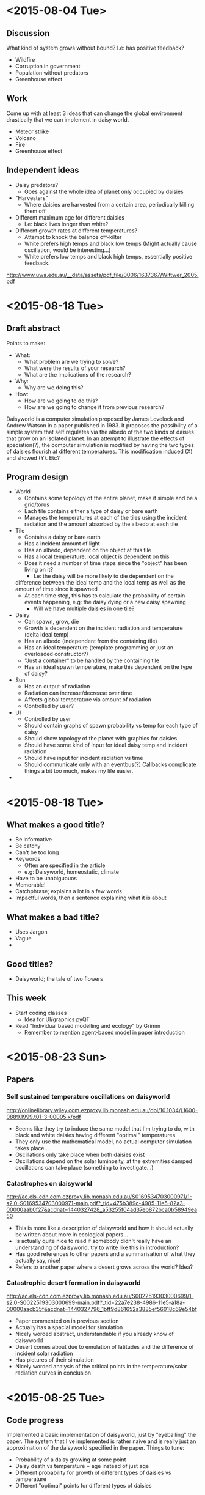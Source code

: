 * <2015-08-04 Tue>
** Discussion
   What kind of system grows without bound? I.e: has positive
   feedback?
   - Wildfire
   - Corruption in government
   - Population without predators
   - Greenhouse effect
** Work
   Come up with at least 3 ideas that can change the global
   environment drastically that we can implement in daisy world.
   - Meteor strike
   - Volcano
   - Fire
   - Greenhouse effect
** Independent ideas
   - Daisy predators?
     - Goes against the whole idea of planet only occupied by daisies
   - "Harvesters"
     - Where daisies are harvested from a certain area, periodically
       killing them off
   - Different maximum age for different daisies
     - I.e: black lives longer than white?
   - Different growth rates at different temperatures?
     - Attempt to knock the balance off-kilter
     - White prefers high temps and black low temps (Might actually
       cause oscillation, would be interesting...)
     - White prefers low temps and black high temps, essentially
       positive feedback.

   http://www.uwa.edu.au/__data/assets/pdf_file/0006/1637367/Wittwer_2005.pdf
* <2015-08-18 Tue>
** Draft abstract
   Points to make:
   - What:
     - What problem are we trying to solve?
     - What were the results of your research?
     - What are the implications of the research?
   - Why:
     - Why are we doing this?
   - How:
     - How are we going to do this?
     - How are we going to change it from previous research?

   Daisyworld is a computer simulation proposed by James Lovelock and
   Andrew Watson in a paper published in 1983. It proposes the
   possibility of a simple system that self regulates via the albedo
   of the two kinds of daisies that grow on an isolated planet. In
   an attempt to illustrate the effects of speciation(?), the computer
   simulation is modified by having the two types of daisies flourish
   at different temperatures. This modification induced (X) and
   showed (Y). Etc?
** Program design
   - World
     - Contains some topology of the entire planet, make it simple
       and be a grid/torus
     - Each tile contains either a type of daisy or bare earth
     - Manages the temperatures at each of the tiles using the
       incident radiation and the amount absorbed by the albedo at
       each tile
   - Tile
     - Contains a daisy or bare earth
     - Has a incident amount of light
     - Has an albedo, dependent on the object at this tile
     - Has a local temperature, local object is dependent on this
     - Does it need a number of time steps since the "object" has
       been living on it?
       - I.e: the daisy will be more likely to die dependent on the
	 difference between the ideal temp and the local temp as well
	 as the amount of time since it spawned
     - At each time step, this has to calculate the probability of
       certain events happening, e.g: the daisy dying or a new daisy
       spawning
       - Will we have multiple daisies in one tile?
   - Daisy
     - Can spawn, grow, die
     - Growth is dependent on the incident radiation and temperature
       (delta ideal temp)
     - Has an albedo (independent from the containing tile)
     - Has an ideal temperature (template programming or just an
       overloaded constructor?)
     - "Just a container" to be handled by the containing tile
     - Has an ideal spawn temperature, make this dependent on the
       type of daisy?
   - Sun
     - Has an output of radiation
     - Radiation can increase/decrease over time
     - Affects global temperature via amount of radiation
     - Controlled by user?
   - UI
     - Controlled by user
     - Should contain graphs of spawn probability vs temp for each
       type of daisy
     - Should show topology of the planet with graphics for daisies
     - Should have some kind of input for ideal daisy temp and
       incident radiation
     - Should have input for incident radiation vs time
     - Should communicate only with an eventbus(?) Callbacks
       complicate things a bit too much, makes my life easier.
   *
* <2015-08-18 Tue>
** What makes a good title?
   - Be informative
   - Be catchy
   - Can't be too long
   - Keywords
     - Often are specified in the article
     - e.g: Daisyworld, homeostatic, climate
   - Have to be unabiguouos
   - Memorable!
   - Catchphrase; explains a lot in a few words
   - Impactful words, then a sentence explaining what it is about
** What makes a bad title?
   - Uses Jargon
   - Vague
   -
** Good titles?
   - Daisyworld; the tale of two flowers



** This week
   - Start coding classes
     - Idea for UI/graphics pyQT
   - Read "Individual based modelling and ecology" by Grimm
     - Remember to mention agent-based model in paper introduction

* <2015-08-23 Sun>
** Papers
*** Self sustained temperature oscillations on daisyworld
    http://onlinelibrary.wiley.com.ezproxy.lib.monash.edu.au/doi/10.1034/j.1600-0889.1999.t01-3-00005.x/pdf

    - Seems like they try to induce the same model that I'm trying to
      do, with black and white daisies having different "optimal"
      temperatures
    - They only use the mathematical model, no actual computer
      simulation takes place...
    - Oscillations only take place when both daisies exist
    - Oscillations depend on the solar luminosity, at the extremities
      damped oscillations can take place (something to investigate...)
*** Catastrophes on daisyworld
    http://ac.els-cdn.com.ezproxy.lib.monash.edu.au/S0169534703000971/1-s2.0-S0169534703000971-main.pdf?_tid=475b389c-4985-11e5-82a3-00000aab0f27&acdnat=1440327428_a53255f04ad37eb872bca0b58949ea50
    - This is more like a description of daisyworld and how it should
      actually be written about more in ecological papers...
    - Is actually quite nice to read if somebody didn't really have an
      understanding of daisyworld, try to write like this in
      introduction?
    - Has good references to other papers and a summarisation of what
      they actually say, nice!
    - Refers to another paper where a desert grows across the world? Idea?
*** Catastrophic desert formation in daisyworld
    http://ac.els-cdn.com.ezproxy.lib.monash.edu.au/S0022519303000699/1-s2.0-S0022519303000699-main.pdf?_tid=22a7e238-4986-11e5-a18a-00000aacb35f&acdnat=1440327796_1bff9d861652a3885ef56018c69e54bf
    - Paper commented on in previous section
    - Actually has a spacial model for simulation
    - Nicely worded abstract, understandable if you already know of daisyworld
    - Desert comes about due to emulation of latitudes and the
      difference of incident solar radiation
    - Has pictures of their simulation
    - Nicely worded analysis of the critical points in the
      temperature/solar radiation curves in conclusion
* <2015-08-25 Tue>
** Code progress
   Implemented a basic implementation of daisyworld, just by
   "eyeballing" the paper. The system that I've implemented is rather
   naive and is really just an approximation of the daisyworld
   specified in the paper.
   Things to tune:
   - Probability of a daisy growing at some point
   - Daisy death vs temperature + age instead of just age
   - Different probability for growth of different types of daisies vs temperature
   - Different "optimal" points for different types of daisies
** To Read
*** Daisyworld: a review
    http://www.dpi.inpe.br/gilberto/cursos/cst-317/papers/daisyworld_review.pdf
    -
*** Self stabilization of the biosphere under global change
    :PROPERTIES:
    :ID:       aa18bb5a-b300-4293-89fa-46e2ad1a8d84
    :END:
    - a tutorial geological approach
* <2015-09-01 Tue>
  Made the text within the tile change color depending on the current temp.
  Right now it is a rather naive method, might want to fix that later.
** <2015-09-14 Mon>
   Reworked the color temp to use the Hue from 0 to 255, I.e red to dark purple.
   Now it looks fancier, a better heat map...

* <2015-09-07 Mon>
  Moving on to implementing UI now, really quite easy since I chose QT as the framework.
  Not exactly the best architecture though, with each inner stage having to keep a
  reference to their parent in order to implement some stuff, like daisies having to
  know the temp of the tile they occupy. It works, so no need to change it now.
* <2015-09-11 Fri>
  I noticed that there was way too much oscillation to classify the simulation as "homeostatic",
  I.e the temperature would deviate up to 10 degrees from the "optimal temp" of 22.5 in a system
  with only normal daisies at 1.0 luminosity.

  To fix this I made the daisies not only die depending on some factor of the difference between
  the "optimal temp" and the current temp, but I also made the daisies lifespan much shorter, from
  100 ticks to 20 ticks. Oscillation is now about ± 2.5 degrees from the optimal temp.
** TODO Implementation
   - Have to figure out a way to make all the optional daisies die based on user input
     - Idea: When checking daisies, compare them against current available types of daisies,
       if they don't exist, kill them.
* <2015-09-22 Tue>
  Introduction
  - include agent-based models, how, why, references, examples.
    - How it has been used in other research
    - Why we have decided to use one
    - Remember to add references to other research that use an agent based model
    - Add examples of how they are used

  - STRUCTURE, include a paragraph that explains how the paper is laid out
- equations, can use equation references from other papers
- how are we going to use the simulation?

